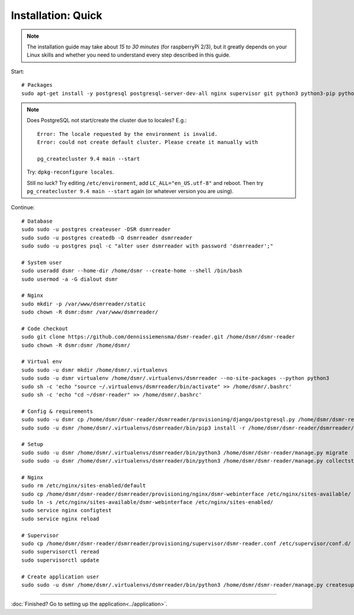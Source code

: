 Installation: Quick
===================

.. note::

    The installation guide may take about *15 to 30 minutes* (for raspberryPi 2/3), but it greatly depends on your Linux skills and whether you need to understand every step described in this guide.


Start::

    # Packages
    sudo apt-get install -y postgresql postgresql-server-dev-all nginx supervisor git python3 python3-pip python3-virtualenv virtualenvwrapper
    
.. note::
    
    Does PostgreSQL not start/create the cluster due to locales? E.g.::
    
      Error: The locale requested by the environment is invalid.
      Error: could not create default cluster. Please create it manually with
    
      pg_createcluster 9.4 main --start
 
    
    Try: ``dpkg-reconfigure locales``. 
    
    Still no luck? Try editing ``/etc/environment``, add ``LC_ALL="en_US.utf-8"`` and reboot.
    Then try ``pg_createcluster 9.4 main --start`` again (or whatever version you are using).

Continue::
    
    # Database
    sudo sudo -u postgres createuser -DSR dsmrreader
    sudo sudo -u postgres createdb -O dsmrreader dsmrreader
    sudo sudo -u postgres psql -c "alter user dsmrreader with password 'dsmrreader';"
    
    # System user
    sudo useradd dsmr --home-dir /home/dsmr --create-home --shell /bin/bash
    sudo usermod -a -G dialout dsmr
    
    # Nginx
    sudo mkdir -p /var/www/dsmrreader/static
    sudo chown -R dsmr:dsmr /var/www/dsmrreader/
    
    # Code checkout
    sudo git clone https://github.com/dennissiemensma/dsmr-reader.git /home/dsmr/dsmr-reader
    sudo chown -R dsmr:dsmr /home/dsmr/
    
    # Virtual env
    sudo sudo -u dsmr mkdir /home/dsmr/.virtualenvs
    sudo sudo -u dsmr virtualenv /home/dsmr/.virtualenvs/dsmrreader --no-site-packages --python python3
    sudo sh -c 'echo "source ~/.virtualenvs/dsmrreader/bin/activate" >> /home/dsmr/.bashrc'
    sudo sh -c 'echo "cd ~/dsmr-reader" >> /home/dsmr/.bashrc'
    
    # Config & requirements
    sudo sudo -u dsmr cp /home/dsmr/dsmr-reader/dsmrreader/provisioning/django/postgresql.py /home/dsmr/dsmr-reader/dsmrreader/settings.py
    sudo sudo -u dsmr /home/dsmr/.virtualenvs/dsmrreader/bin/pip3 install -r /home/dsmr/dsmr-reader/dsmrreader/provisioning/requirements/base.txt -r /home/dsmr/dsmr-reader/dsmrreader/provisioning/requirements/postgresql.txt
    
    # Setup
    sudo sudo -u dsmr /home/dsmr/.virtualenvs/dsmrreader/bin/python3 /home/dsmr/dsmr-reader/manage.py migrate
    sudo sudo -u dsmr /home/dsmr/.virtualenvs/dsmrreader/bin/python3 /home/dsmr/dsmr-reader/manage.py collectstatic --noinput

    # Nginx
    sudo rm /etc/nginx/sites-enabled/default
    sudo cp /home/dsmr/dsmr-reader/dsmrreader/provisioning/nginx/dsmr-webinterface /etc/nginx/sites-available/
    sudo ln -s /etc/nginx/sites-available/dsmr-webinterface /etc/nginx/sites-enabled/
    sudo service nginx configtest
    sudo service nginx reload
    
    # Supervisor
    sudo cp /home/dsmr/dsmr-reader/dsmrreader/provisioning/supervisor/dsmr-reader.conf /etc/supervisor/conf.d/
    sudo supervisorctl reread
    sudo supervisorctl update
    
    # Create application user
    sudo sudo -u dsmr /home/dsmr/.virtualenvs/dsmrreader/bin/python3 /home/dsmr/dsmr-reader/manage.py createsuperuser --username admin --email root@localhost



----


:doc:`Finished? Go to setting up the application<../application>`.

